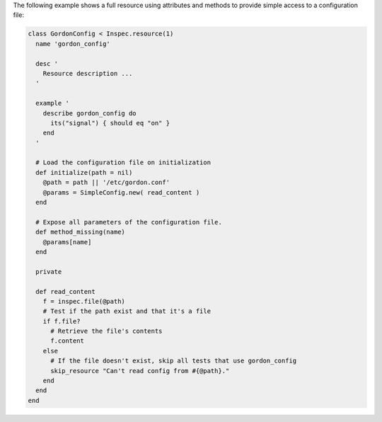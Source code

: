 .. The contents of this file may be included in multiple topics (using the includes directive).
.. The contents of this file should be modified in a way that preserves its ability to appear in multiple topics.


The following example shows a full resource using attributes and methods to provide simple access to a configuration file:

.. code-block:: ruby

   class GordonConfig < Inspec.resource(1)
     name 'gordon_config'
   
     desc '
       Resource description ...
     '
   
     example '
       describe gordon_config do
         its("signal") { should eq "on" }
       end
     '
   
     # Load the configuration file on initialization
     def initialize(path = nil)
       @path = path || '/etc/gordon.conf'
       @params = SimpleConfig.new( read_content )
     end
   
     # Expose all parameters of the configuration file.
     def method_missing(name)
       @params[name]
     end
   
     private
   
     def read_content
       f = inspec.file(@path)
       # Test if the path exist and that it's a file
       if f.file?
         # Retrieve the file's contents
         f.content
       else
         # If the file doesn't exist, skip all tests that use gordon_config
         skip_resource "Can't read config from #{@path}."
       end
     end
   end

